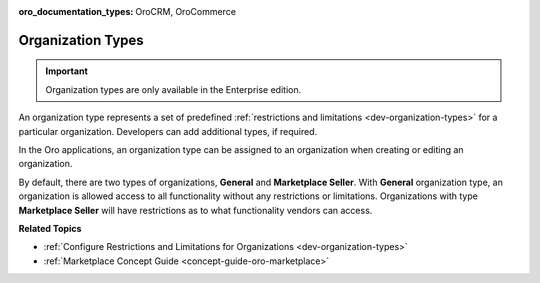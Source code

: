 :oro_documentation_types: OroCRM, OroCommerce

.. _user-management-organization-types:

Organization Types
==================

.. important:: Organization types are only available in the Enterprise edition.

An organization type represents a set of predefined :ref:`restrictions and limitations <dev-organization-types>` for a particular organization. Developers can add additional types, if required.

In the Oro applications, an organization type can be assigned to an organization when creating or editing an organization.

.. image:: /user/img/system/user_management/organization_type_edit.png
   :alt: Organization edit page with Organization Type field

By default, there are two types of organizations, **General** and **Marketplace Seller**. With **General** organization type, an organization is allowed access to all functionality without any restrictions or limitations. Organizations with type **Marketplace Seller** will have restrictions as to what functionality vendors can access.

**Related Topics**

* :ref:`Configure Restrictions and Limitations for Organizations <dev-organization-types>`
* :ref:`Marketplace Concept Guide <concept-guide-oro-marketplace>`
